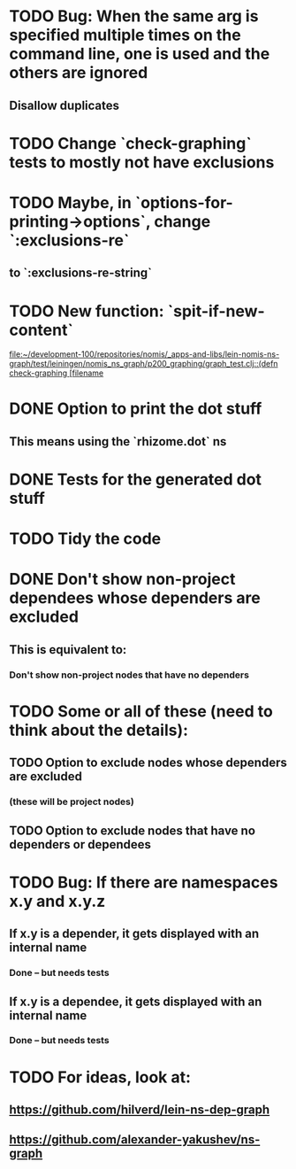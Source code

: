 * TODO Bug: When the same arg is specified multiple times on the command line, one is used and the others are ignored
** Disallow duplicates
* TODO Change `check-graphing` tests to mostly not have exclusions
* TODO Maybe, in `options-for-printing->options`, change `:exclusions-re`
** to `:exclusions-re-string`
* TODO New function: `spit-if-new-content`
  [[file:~/development-100/repositories/nomis/_apps-and-libs/lein-nomis-ns-graph/test/leiningen/nomis_ns_graph/p200_graphing/graph_test.clj::(defn%20check-graphing%20%5Bfilename][file:~/development-100/repositories/nomis/_apps-and-libs/lein-nomis-ns-graph/test/leiningen/nomis_ns_graph/p200_graphing/graph_test.clj::(defn check-graphing [filename]]
* DONE Option to print the dot stuff
** This means using the `rhizome.dot` ns
* DONE Tests for the generated dot stuff
* TODO Tidy the code
* DONE Don't show non-project dependees whose dependers are excluded
** This is equivalent to:
*** Don't show non-project nodes that have no dependers
* TODO Some or all of these (need to think about the details):
** TODO Option to exclude nodes whose dependers are excluded
*** (these will be project nodes)
** TODO Option to exclude nodes that have no dependers or dependees
* TODO Bug: If there are namespaces x.y and x.y.z
** If x.y is a depender, it gets displayed with an internal name
*** Done -- but needs tests
** If x.y is a dependee, it gets displayed with an internal name
*** Done -- but needs tests
* TODO For ideas, look at:
** https://github.com/hilverd/lein-ns-dep-graph
** https://github.com/alexander-yakushev/ns-graph
